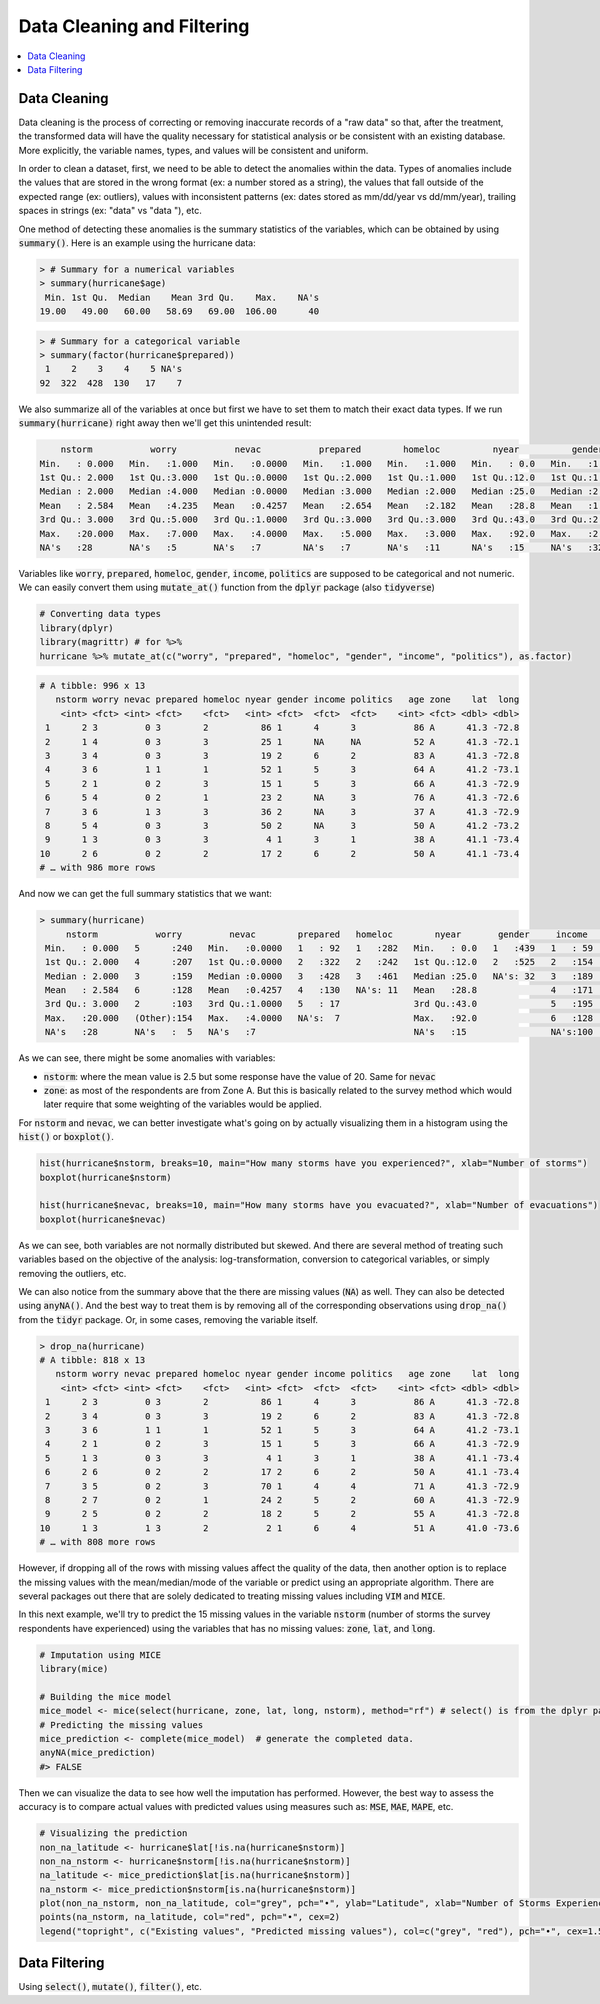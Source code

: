 .. _data_cleaning_and_filtering:

============================
Data Cleaning and Filtering
============================


.. contents::
   :local:
   :depth: 2


Data Cleaning
==============

Data cleaning is the process of correcting or removing inaccurate records of a "raw data" so that, after the treatment, the transformed data will have the quality necessary for statistical analysis or be consistent with an existing database. More explicitly, the variable names, types, and values will be consistent and uniform.

In order to clean a dataset, first, we need to be able to detect the anomalies within the data. Types of anomalies include the values that are stored in the wrong format (ex: a number stored as a string), the values that fall outside of the expected range (ex: outliers), values with inconsistent patterns (ex: dates stored as mm/dd/year vs dd/mm/year), trailing spaces in strings (ex: "data" vs "data "), etc.

One method of detecting these anomalies is the summary statistics of the variables, which can be obtained by using :code:`summary()`. Here is an example using the hurricane data:


.. code-block:: rout

    > # Summary for a numerical variables
    > summary(hurricane$age)
     Min. 1st Qu.  Median    Mean 3rd Qu.    Max.    NA's 
    19.00   49.00   60.00   58.69   69.00  106.00      40


.. code-block:: rout

    > # Summary for a categorical variable
    > summary(factor(hurricane$prepared))
     1    2    3    4    5 NA's 
    92  322  428  130   17    7 


We also summarize all of the variables at once but first we have to set them to match their exact data types. If we run :code:`summary(hurricane)` right away then we'll get this unintended result:


.. code-block:: rout

         nstorm           worry           nevac           prepared        homeloc          nyear          gender          income         politics          age         zone         lat             long
     Min.   : 0.000   Min.   :1.000   Min.   :0.0000   Min.   :1.000   Min.   :1.000   Min.   : 0.0   Min.   :1.000   Min.   :1.000   Min.   :1.000   Min.   : 19.00   A:622   Min.   :41.00   Min.   :-73.66
     1st Qu.: 2.000   1st Qu.:3.000   1st Qu.:0.0000   1st Qu.:2.000   1st Qu.:1.000   1st Qu.:12.0   1st Qu.:1.000   1st Qu.:3.000   1st Qu.:2.000   1st Qu.: 49.00   B:374   1st Qu.:41.16   1st Qu.:-73.22
     Median : 2.000   Median :4.000   Median :0.0000   Median :3.000   Median :2.000   Median :25.0   Median :2.000   Median :4.000   Median :3.000   Median : 60.00           Median :41.26   Median :-72.95
     Mean   : 2.584   Mean   :4.235   Mean   :0.4257   Mean   :2.654   Mean   :2.182   Mean   :28.8   Mean   :1.545   Mean   :3.751   Mean   :2.889   Mean   : 58.69           Mean   :41.22   Mean   :-72.91
     3rd Qu.: 3.000   3rd Qu.:5.000   3rd Qu.:1.0000   3rd Qu.:3.000   3rd Qu.:3.000   3rd Qu.:43.0   3rd Qu.:2.000   3rd Qu.:5.000   3rd Qu.:3.000   3rd Qu.: 69.00           3rd Qu.:41.29   3rd Qu.:-72.67
     Max.   :20.000   Max.   :7.000   Max.   :4.0000   Max.   :5.000   Max.   :3.000   Max.   :92.0   Max.   :2.000   Max.   :6.000   Max.   :5.000   Max.   :106.00           Max.   :41.45   Max.   :-71.83
     NA's   :28       NA's   :5       NA's   :7        NA's   :7       NA's   :11      NA's   :15     NA's   :32      NA's   :100     NA's   :81      NA's   :40


Variables like :code:`worry`, :code:`prepared`, :code:`homeloc`, :code:`gender`, :code:`income`, :code:`politics` are supposed to be categorical and not numeric. We can easily convert them using :code:`mutate_at()` function from the :code:`dplyr` package (also :code:`tidyverse`)


.. code-block:: r

    # Converting data types
    library(dplyr)
    library(magrittr) # for %>%
    hurricane %>% mutate_at(c("worry", "prepared", "homeloc", "gender", "income", "politics"), as.factor)


.. code-block:: rout

    # A tibble: 996 x 13
       nstorm worry nevac prepared homeloc nyear gender income politics   age zone    lat  long
        <int> <fct> <int> <fct>    <fct>   <int> <fct>  <fct>  <fct>    <int> <fct> <dbl> <dbl>
     1      2 3         0 3        2          86 1      4      3           86 A      41.3 -72.8
     2      1 4         0 3        3          25 1      NA     NA          52 A      41.3 -72.1
     3      3 4         0 3        3          19 2      6      2           83 A      41.3 -72.8
     4      3 6         1 1        1          52 1      5      3           64 A      41.2 -73.1
     5      2 1         0 2        3          15 1      5      3           66 A      41.3 -72.9
     6      5 4         0 2        1          23 2      NA     3           76 A      41.3 -72.6
     7      3 6         1 3        3          36 2      NA     3           37 A      41.3 -72.9
     8      5 4         0 3        3          50 2      NA     3           50 A      41.2 -73.2
     9      1 3         0 3        3           4 1      3      1           38 A      41.1 -73.4
    10      2 6         0 2        2          17 2      6      2           50 A      41.1 -73.4
    # … with 986 more rows


And now we can get the full summary statistics that we want:



.. code-block:: rout

    > summary(hurricane)
         nstorm           worry         nevac        prepared   homeloc        nyear       gender     income    politics        age         zone         lat             long
     Min.   : 0.000   5      :240   Min.   :0.0000   1   : 92   1   :282   Min.   : 0.0   1   :439   1   : 59   1   : 60   Min.   : 19.00   A:622   Min.   :41.00   Min.   :-73.66
     1st Qu.: 2.000   4      :207   1st Qu.:0.0000   2   :322   2   :242   1st Qu.:12.0   2   :525   2   :154   2   :200   1st Qu.: 49.00   B:374   1st Qu.:41.16   1st Qu.:-73.22
     Median : 2.000   3      :159   Median :0.0000   3   :428   3   :461   Median :25.0   NA's: 32   3   :189   3   :463   Median : 60.00           Median :41.26   Median :-72.95
     Mean   : 2.584   6      :128   Mean   :0.4257   4   :130   NA's: 11   Mean   :28.8              4   :171   4   :166   Mean   : 58.69           Mean   :41.22   Mean   :-72.91
     3rd Qu.: 3.000   2      :103   3rd Qu.:1.0000   5   : 17              3rd Qu.:43.0              5   :195   5   : 26   3rd Qu.: 69.00           3rd Qu.:41.29   3rd Qu.:-72.67
     Max.   :20.000   (Other):154   Max.   :4.0000   NA's:  7              Max.   :92.0              6   :128   NA's: 81   Max.   :106.00           Max.   :41.45   Max.   :-71.83
     NA's   :28       NA's   :  5   NA's   :7                              NA's   :15                NA's:100              NA's   :40


As we can see, there might be some anomalies with variables:

* :code:`nstorm`: where the mean value is 2.5 but some response have the value of 20. Same for :code:`nevac`
* :code:`zone`: as most of the respondents are from Zone A. But this is basically related to the survey method which would later require that some weighting of the variables would be applied.


For :code:`nstorm` and :code:`nevac`, we can better investigate what's going on by actually visualizing them in a histogram using the :code:`hist()` or :code:`boxplot()`.


.. code-block:: r

    hist(hurricane$nstorm, breaks=10, main="How many storms have you experienced?", xlab="Number of storms")
    boxplot(hurricane$nstorm)

    hist(hurricane$nevac, breaks=10, main="How many storms have you evacuated?", xlab="Number of evacuations")
    boxplot(hurricane$nevac)


.. image:: https://raw.githubusercontent.com/rajaoberison/edsy/master/images/histbox.png
   :align: center
   :alt: histbox


As we can see, both variables are not normally distributed but skewed. And there are several method of treating such variables based on the objective of the analysis: log-transformation, conversion to categorical variables, or simply removing the outliers, etc.

We can also notice from the summary above that the there are missing values (:code:`NA`) as well. They can also be detected using :code:`anyNA()`. And the best way to treat them is by removing all of the corresponding observations using :code:`drop_na()` from the :code:`tidyr` package. Or, in some cases, removing the variable itself.


.. code-block:: rout

    > drop_na(hurricane)
    # A tibble: 818 x 13
       nstorm worry nevac prepared homeloc nyear gender income politics   age zone    lat  long
        <int> <fct> <int> <fct>    <fct>   <int> <fct>  <fct>  <fct>    <int> <fct> <dbl> <dbl>
     1      2 3         0 3        2          86 1      4      3           86 A      41.3 -72.8
     2      3 4         0 3        3          19 2      6      2           83 A      41.3 -72.8
     3      3 6         1 1        1          52 1      5      3           64 A      41.2 -73.1
     4      2 1         0 2        3          15 1      5      3           66 A      41.3 -72.9
     5      1 3         0 3        3           4 1      3      1           38 A      41.1 -73.4
     6      2 6         0 2        2          17 2      6      2           50 A      41.1 -73.4
     7      3 5         0 2        3          70 1      4      4           71 A      41.3 -72.9
     8      2 7         0 2        1          24 2      5      2           60 A      41.3 -72.9
     9      2 5         0 2        2          18 2      5      2           55 A      41.3 -72.8
    10      1 3         1 3        2           2 1      6      4           51 A      41.0 -73.6
    # … with 808 more rows


However, if dropping all of the rows with missing values affect the quality of the data, then another option is to replace the missing values with the mean/median/mode of the variable or predict using an appropriate algorithm. There are several packages out there that are solely dedicated to treating missing values including :code:`VIM` and :code:`MICE`.

In this next example, we'll try to predict the 15 missing values in the variable :code:`nstorm` (number of storms the survey respondents have experienced) using the variables that has no missing values: :code:`zone`, :code:`lat`, and :code:`long`.


.. code-block:: r

    # Imputation using MICE
    library(mice)

    # Building the mice model
    mice_model <- mice(select(hurricane, zone, lat, long, nstorm), method="rf") # select() is from the dplyr package
    # Predicting the missing values
    mice_prediction <- complete(mice_model)  # generate the completed data.
    anyNA(mice_prediction)
    #> FALSE


Then we can visualize the data to see how well the imputation has performed. However, the best way to assess the accuracy is to compare actual values with predicted values using measures such as: :code:`MSE`, :code:`MAE`, :code:`MAPE`, etc.


.. code-block:: r

    # Visualizing the prediction
    non_na_latitude <- hurricane$lat[!is.na(hurricane$nstorm)]
    non_na_nstorm <- hurricane$nstorm[!is.na(hurricane$nstorm)]
    na_latitude <- mice_prediction$lat[is.na(hurricane$nstorm)]
    na_nstorm <- mice_prediction$nstorm[is.na(hurricane$nstorm)]
    plot(non_na_nstorm, non_na_latitude, col="grey", pch="•", ylab="Latitude", xlab="Number of Storms Experienced")
    points(na_nstorm, na_latitude, col="red", pch="•", cex=2)
    legend("topright", c("Existing values", "Predicted missing values"), col=c("grey", "red"), pch="•", cex=1.5)


.. image:: https://raw.githubusercontent.com/rajaoberison/edsy/master/images/miceimputation.png
   :align: center
   :alt: miceimputation


Data Filtering
================

Using :code:`select()`, :code:`mutate()`, :code:`filter()`, etc.
